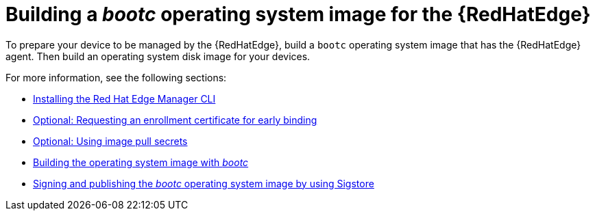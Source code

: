 [id="edge-manager-build"]

= Building a _bootc_ operating system image for the {RedHatEdge}

To prepare your device to be managed by the {RedHatEdge}, build a `bootc` operating system image that has the {RedHatEdge} agent. 
Then build an operating system disk image for your devices.

For more information, see the following sections:

* xref:edge-manager-install-CLI[Installing the Red Hat Edge Manager CLI]
* xref:edge-manager-request-cert[Optional: Requesting an enrollment certificate for early binding]
* xref:edge-manager-image-pullsecrets[Optional: Using image pull secrets]
* xref:edge-manager-build-bootc-image[Building the operating system image with _bootc_]
* xref:edge-manager-build-sign-image[Signing and publishing the _bootc_ operating system image by using Sigstore]
//* <<build-disk-image,Building the operating system disk image>>
//* <<sign-disk-image,Signing and publishing the operating system disk image to an Open Container Initiative registry>>
